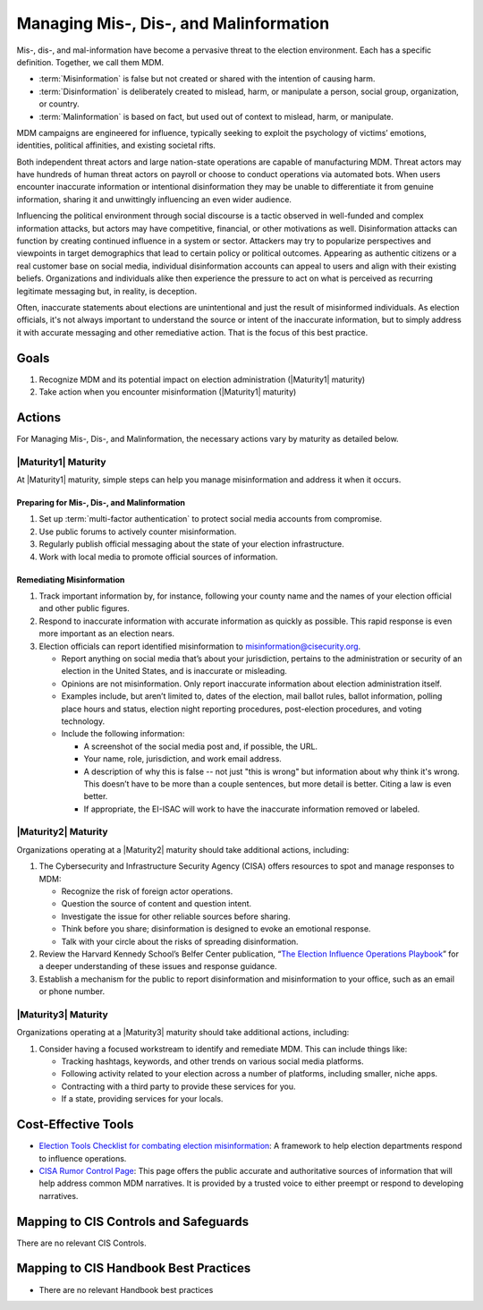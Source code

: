 ..
  Created by: mike garcia
  To: mis, dis, and malinformation activities

.. |bp_title| replace:: Managing Mis-, Dis-, and Malinformation

|bp_title|
----------------------------------------------

Mis-, dis-, and mal-information have become a pervasive threat to the election environment. Each has a specific definition. Together, we call them MDM.

* :term:`Misinformation` is false but not created or shared with the intention of causing harm.
* :term:`Disinformation` is deliberately created to mislead, harm, or manipulate a person, social group, organization, or country.
* :term:`Malinformation` is based on fact, but used out of context to mislead, harm, or manipulate.

MDM campaigns are engineered for influence, typically seeking to exploit the psychology of victims’ emotions, identities, political affinities, and existing societal rifts.

Both independent threat actors and large nation-state operations are capable of manufacturing MDM. Threat actors may have hundreds of human threat actors on payroll or choose to conduct operations via automated bots. When users encounter inaccurate information or intentional disinformation they may be unable to differentiate it from genuine information, sharing it and unwittingly influencing an even wider audience.

Influencing the political environment through social discourse is a tactic observed in well-funded and complex information attacks, but actors may have competitive, financial, or other motivations as well. Disinformation attacks can function by creating continued influence in a system or sector. Attackers may try to popularize perspectives and viewpoints in target demographics that lead to certain policy or political outcomes. Appearing as authentic citizens or a real customer base on social media, individual disinformation accounts can appeal to users and align with their existing beliefs. Organizations and individuals alike then experience the pressure to act on what is perceived as recurring legitimate messaging but, in reality, is deception.

Often, inaccurate statements about elections are unintentional and just the result of misinformed individuals. As election officials, it's not always important to understand the source or intent of the inaccurate information, but to simply address it with accurate messaging and other remediative action. That is the focus of this best practice.

Goals
**********************************************

#. Recognize MDM and its potential impact on election administration (|Maturity1| maturity)
#. Take action when you encounter misinformation (|Maturity1| maturity)

Actions
**********************************************

For |bp_title|, the necessary actions vary by maturity as detailed below.

|Maturity1| Maturity
&&&&&&&&&&&&&&&&&&&&&&&&&&&&&&&&&&&&&&&&&&&&&&

At |Maturity1| maturity, simple steps can help you manage misinformation and address it when it occurs.

Preparing for Mis-, Dis-, and Malinformation
^^^^^^^^^^^^^^^^^^^^^^^^^^^^^^^^^^^^^^^^^^^^

#. Set up :term:`multi-factor authentication` to protect social media accounts from compromise.
#. Use public forums to actively counter misinformation.
#. Regularly publish official messaging about the state of your election infrastructure.
#. Work with local media to promote official sources of information.

Remediating Misinformation
^^^^^^^^^^^^^^^^^^^^^^^^^^

#. Track important information by, for instance, following your county name and the names of your election official and other public figures.
#. Respond to inaccurate information with accurate information as quickly as possible. This rapid response is even more important as an election nears.
#. Election officials can report identified misinformation to misinformation@cisecurity.org. 

   * Report anything on social media that’s about your jurisdiction, pertains to the administration or security of an election in the United States, and is inaccurate or misleading.
   * Opinions are not misinformation. Only report inaccurate information about election administration itself.
   * Examples include, but aren’t limited to, dates of the election, mail ballot rules, ballot information, polling place hours and status, election night reporting procedures, post-election procedures, and voting technology.
   * Include the following information:

     * A screenshot of the social media post and, if possible, the URL.
     * Your name, role, jurisdiction, and work email address.
     * A description of why this is false -- not just "this is wrong" but information about why think it's wrong. This doesn’t have to be more than a couple sentences, but more detail is better. Citing a law is even better.
     * If appropriate, the EI-ISAC will work to have the inaccurate information removed or labeled.

|Maturity2| Maturity
&&&&&&&&&&&&&&&&&&&&&&&&&&&&&&&&&&&&&&&&&&&&&&

Organizations operating at a |Maturity2| maturity should take additional actions, including:

#. The Cybersecurity and Infrastructure Security Agency (CISA) offers resources to spot and manage responses to MDM:

   * Recognize the risk of foreign actor operations.
   * Question the source of content and question intent.
   * Investigate the issue for other reliable sources before sharing.
   * Think before you share; disinformation is designed to evoke an emotional response.
   * Talk with your circle about the risks of spreading disinformation.

#. Review the Harvard Kennedy School’s Belfer Center publication, “`The Election Influence Operations Playbook <https://www.belfercenter.org/publication/election-influence-operations-playbook-part-1>`_” for a deeper understanding of these issues and response guidance.
#. Establish a mechanism for the public to report disinformation and misinformation to your office, such as an email or phone number.

|Maturity3| Maturity
&&&&&&&&&&&&&&&&&&&&&&&&&&&&&&&&&&&&&&&&&&&&&&

Organizations operating at a |Maturity3| maturity should take additional actions, including:

#. Consider having a focused workstream to identify and remediate MDM. This can include things like:

   * Tracking hashtags, keywords, and other trends on various social media platforms.
   * Following activity related to your election across a number of platforms, including smaller, niche apps.
   * Contracting with a third party to provide these services for you.
   * If a state, providing services for your locals.

Cost-Effective Tools
**********************************************

* `Election Tools Checklist for combating election misinformation <https://www.electiontools.org/tool/checklist-for-combating-election-misinformation/>`_: A framework to help election departments respond to influence operations.
* `CISA Rumor Control Page <https://www.cisa.gov/rumorcontrol>`_: This page offers the public accurate and authoritative sources of information that will help address common MDM narratives. It is provided by a trusted voice to either preempt or respond to developing narratives.

Mapping to CIS Controls and Safeguards
**********************************************

There are no relevant CIS Controls.

Mapping to CIS Handbook Best Practices
****************************************

* There are no relevant Handbook best practices
